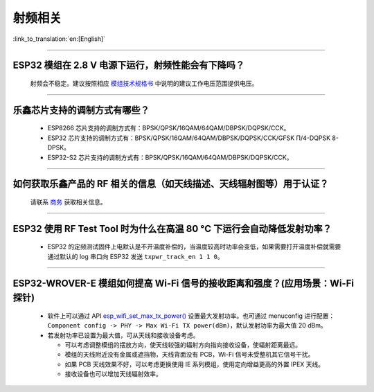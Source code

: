 射频相关
========

:link_to_translation:`en:[English]`

.. raw:: html

   <style>
   body {counter-reset: h2}
     h2 {counter-reset: h3}
     h2:before {counter-increment: h2; content: counter(h2) ". "}
     h3:before {counter-increment: h3; content: counter(h2) "." counter(h3) ". "}
     h2.nocount:before, h3.nocount:before, { content: ""; counter-increment: none }
   </style>

--------------

ESP32 模组在 2.8 V 电源下运行，射频性能会有下降吗？
------------------------------------------------------------

  射频会不稳定。建议按照相应 `模组技术规格书 <https://www.espressif.com/zh-hans/support/documents/technical-documents>`_ 中说明的建议工作电压范围提供电压。

--------------

乐鑫芯片支持的调制方式有哪些？
---------------------------------------------------

  - ESP8266 芯片支持的调制方式有：BPSK/QPSK/16QAM/64QAM/DBPSK/DQPSK/CCK。
  - ESP32 芯片支持的调制方式有：BPSK/QPSK/16QAM/64QAM/DBPSK/DQPSK/CCK/GFSK Π/4-DQPSK 8-DPSK。
  - ESP32-S2 芯片支持的调制方式有：BPSK/QPSK/16QAM/64QAM/DBPSK/DQPSK/CCK。

--------------

如何获取乐鑫产品的 RF 相关的信息（如天线描述、天线辐射图等）用于认证？
--------------------------------------------------------------------------------------

  请联系 `商务 <https://www.espressif.com/zh-hans/contact-us/sales-questions>`_ 获取相关信息。

--------------

ESP32 使用 RF Test Tool 时为什么在高温 80 °C 下运行会自动降低发射功率？
----------------------------------------------------------------------------------------------------------------------

  - ESP32 的定频测试固件上电默认是不开温度补偿的，当温度较高时功率会变低，如果需要打开温度补偿就需要通过默认的 log 串口向 ESP32 发送 ``txpwr_track_en 1 1 0``。

--------------

ESP32-WROVER-E 模组如何提高 Wi-Fi 信号的接收距离和强度？(应用场景：Wi-Fi 探针)
-----------------------------------------------------------------------------------

  - 软件上可以通过 API `esp_wifi_set_max_tx_power() <https://docs.espressif.com/projects/esp-idf/en/latest/esp32/api-reference/network/esp_wifi.html#_CPPv425esp_wifi_set_max_tx_power6int8_t>`_ 设置最大发射功率。也可通过 menuconfig 进行配置：``Component config -> PHY -> Max Wi-Fi TX power(dBm)``，默认发射功率为最大值 20 dBm。
  - 若发射功率已设置为最大值，可从天线和接收设备考虑。

    - 可以考虑调整模组的摆放方向，使天线较强的辐射方向指向接收设备，使辐射距离最远。
    - 模组的天线附近没有金属或遮挡物，天线背面没有 PCB，Wi-Fi 信号未受整机其它信号干扰。
    - 如果 PCB 天线效果不好，可以考虑更换使用 IE 系列模组，使用定向增益更高的外置 IPEX 天线。
    - 接收设备也可以增加天线辐射效率。
